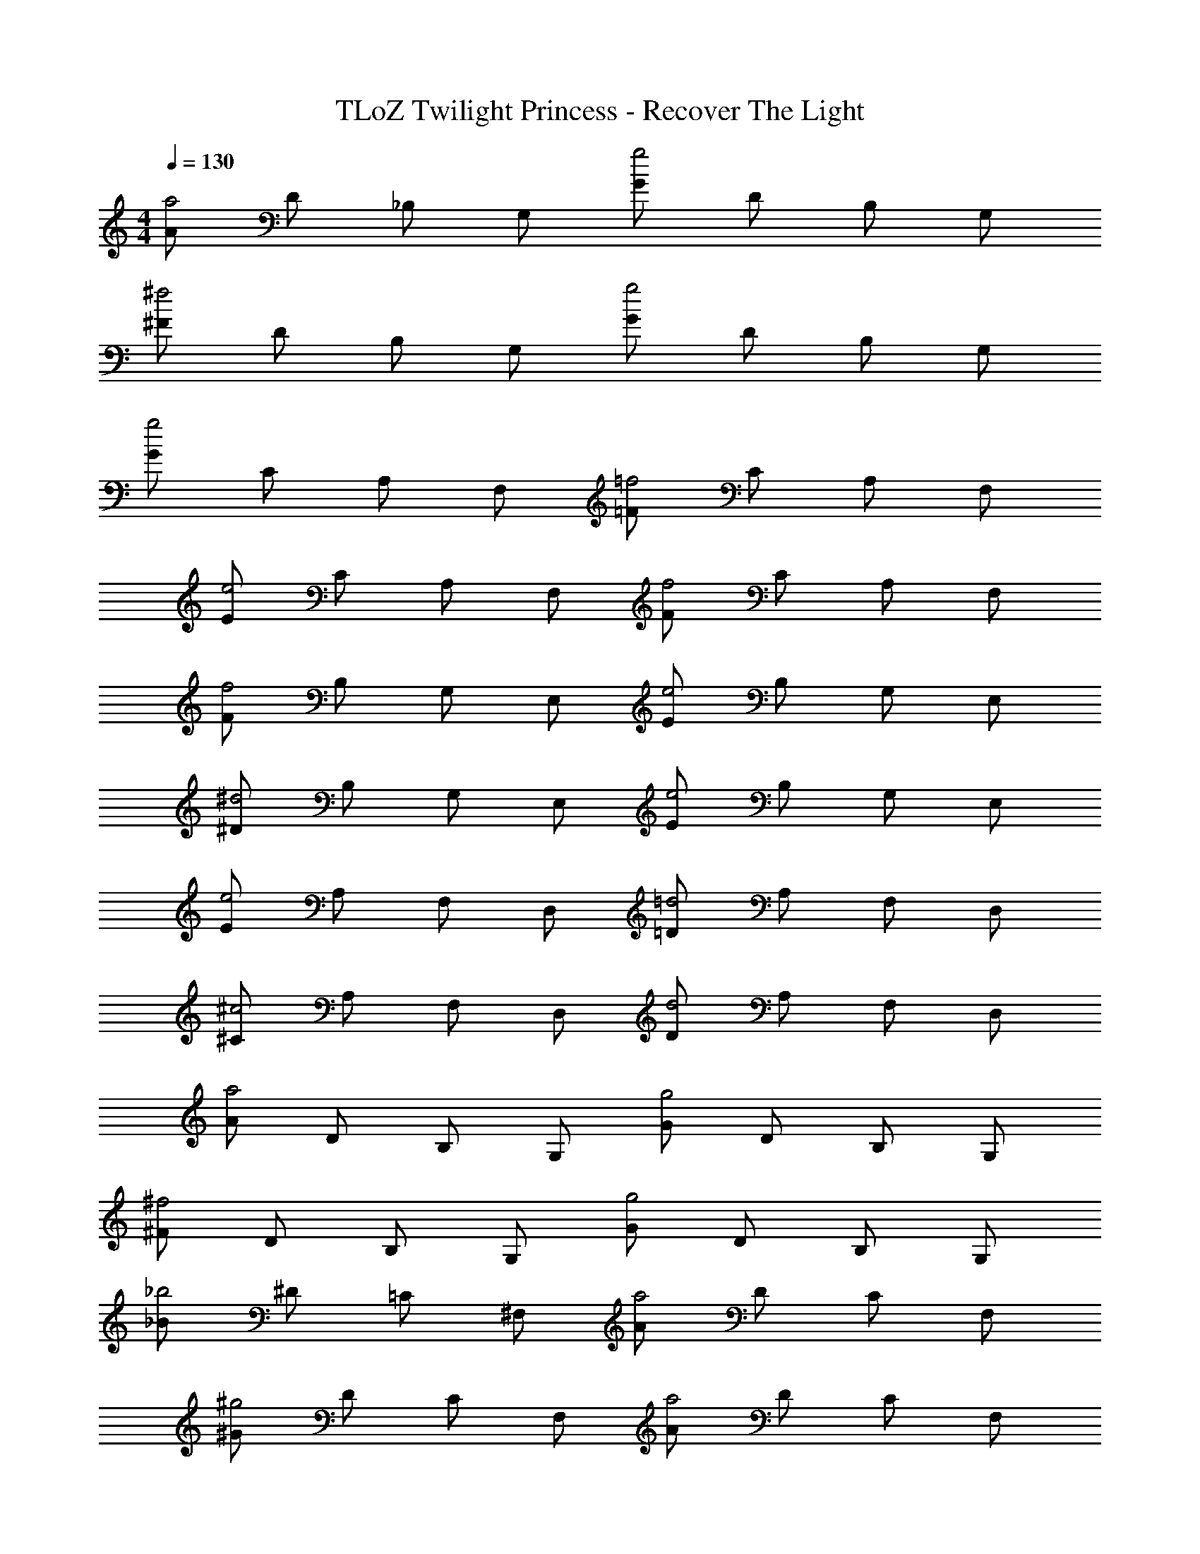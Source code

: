 X: 1
T: TLoZ Twilight Princess - Recover The Light
Z: ABC Generated by Starbound Composer
L: 1/4
M: 4/4
Q: 1/4=130
K: C
[A/2a2] D/2 _B,/2 G,/2 [G/2g2] D/2 B,/2 G,/2 
[^F/2^f2] D/2 B,/2 G,/2 [G/2g2] D/2 B,/2 G,/2 
[G/2g2] C/2 A,/2 F,/2 [=F/2=f2] C/2 A,/2 F,/2 
[E/2e2] C/2 A,/2 F,/2 [F/2f2] C/2 A,/2 F,/2 
[F/2f2] B,/2 G,/2 E,/2 [E/2e2] B,/2 G,/2 E,/2 
[^D/2^d2] B,/2 G,/2 E,/2 [E/2e2] B,/2 G,/2 E,/2 
[E/2e2] A,/2 F,/2 D,/2 [=D/2=d2] A,/2 F,/2 D,/2 
[^C/2^c2] A,/2 F,/2 D,/2 [D/2d2] A,/2 F,/2 D,/2 
[A/2a2] D/2 B,/2 G,/2 [G/2g2] D/2 B,/2 G,/2 
[^F/2^f2] D/2 B,/2 G,/2 [G/2g2] D/2 B,/2 G,/2 
[_B/2_b2] ^D/2 =C/2 ^F,/2 [A/2a2] D/2 C/2 F,/2 
[^G/2^g2] D/2 C/2 F,/2 [A/2a2] D/2 C/2 F,/2 
[=c/2c'2] =D/2 B,/2 G,/2 [B/2b2] D/2 B,/2 G,/2 
[A/2a2] D/2 B,/2 G,/2 [B/2b2] D/2 B,/2 G,/2 
[A/2a2] B,/2 G,/2 E,/2 [=G/2=g2] B,/2 G,/2 E,/2 
[=F/2=f2] B,/2 G,/2 E,/2 [e2E2] 
